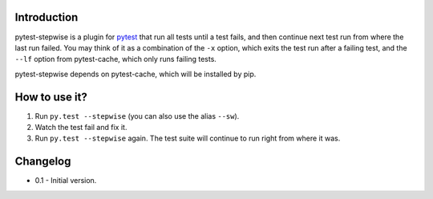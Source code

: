 Introduction
============

pytest-stepwise is a plugin for `pytest <http://pytest.org/>`_ that run
all tests until a test fails, and then continue next test run from where
the last run failed. You may think of it as a combination of the  ``-x``
option, which exits the test run after a failing test, and the ``--lf``
option from pytest-cache, which only runs failing tests.

pytest-stepwise depends on pytest-cache, which will be installed by pip.


How to use it?
==============

1. Run ``py.test --stepwise`` (you can also use the alias ``--sw``).
2. Watch the test fail and fix it.
3. Run ``py.test --stepwise`` again. The test suite will continue to run
   right from where it was.


Changelog
=========

* 0.1 - Initial version.
